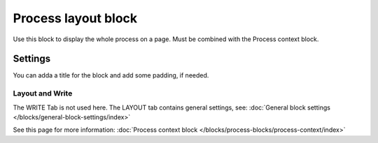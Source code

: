 Process layout block
================================================

Use this block to display the whole process on a page. Must be combined with the Process context block.

Settings
************
You can adda a title for the block and add some padding, if needed.

.. image:: process-layout-block-78.png

Layout and Write
----------------------
The WRITE Tab is not used here. The LAYOUT tab contains general settings, see: :doc:`General block settings </blocks/general-block-settings/index>`

See this page for more information: :doc:`Process context block </blocks/process-blocks/process-context/index>`

